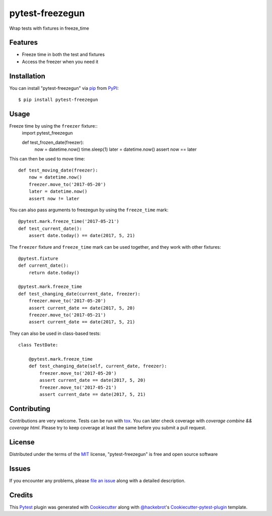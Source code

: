 ================
pytest-freezegun
================


.. image:: https://img.shields.io/pypi/v/pytest-freezegun.svg
    :target: https://pypi.python.org/pypi/pytest-freezegun/

.. image:: https://travis-ci.org/ktosiek/pytest-freezegun.svg?branch=master
    :target: https://travis-ci.org/ktosiek/pytest-freezegun
    :alt: See Build Status on Travis CI

.. image:: https://ci.appveyor.com/api/projects/status/github/ktosiek/pytest-freezegun?branch=master&svg=true
    :target: https://ci.appveyor.com/project/ktosiek/pytest-freezegun/branch/master
    :alt: See Build Status on AppVeyor

Wrap tests with fixtures in freeze_time


Features
--------

* Freeze time in both the test and fixtures
* Access the freezer when you need it


Installation
------------

You can install "pytest-freezegun" via `pip`_ from `PyPI`_::

    $ pip install pytest-freezegun


Usage
-----

Freeze time by using the ``freezer`` fixture::
    import pytest_freezegun
    
    def test_frozen_date(freezer):
        now = datetime.now()
        time.sleep(1)
        later = datetime.now()
        assert now == later

This can then be used to move time::

    def test_moving_date(freezer):
        now = datetime.now()
        freezer.move_to('2017-05-20')
        later = datetime.now()
        assert now != later

You can also pass arguments to freezegun by using the ``freeze_time`` mark::

    @pytest.mark.freeze_time('2017-05-21')
    def test_current_date():
        assert date.today() == date(2017, 5, 21)

The ``freezer`` fixture and ``freeze_time`` mark can be used together,
and they work with other fixtures::

    @pytest.fixture
    def current_date():
        return date.today()

    @pytest.mark.freeze_time
    def test_changing_date(current_date, freezer):
        freezer.move_to('2017-05-20')
        assert current_date == date(2017, 5, 20)
        freezer.move_to('2017-05-21')
        assert current_date == date(2017, 5, 21)

They can also be used in class-based tests::

    class TestDate:

        @pytest.mark.freeze_time
        def test_changing_date(self, current_date, freezer):
            freezer.move_to('2017-05-20')
            assert current_date == date(2017, 5, 20)
            freezer.move_to('2017-05-21')
            assert current_date == date(2017, 5, 21)


Contributing
------------

Contributions are very welcome.
Tests can be run with `tox`_.
You can later check coverage with `coverage combine && coverage html`.
Please try to keep coverage at least the same before you submit a pull request.


License
-------

Distributed under the terms of the `MIT`_ license, "pytest-freezegun" is free and open source software


Issues
------

If you encounter any problems, please `file an issue`_ along with a detailed description.


Credits
-------

This `Pytest`_ plugin was generated with `Cookiecutter`_ along with `@hackebrot`_'s `Cookiecutter-pytest-plugin`_ template.


.. _`Cookiecutter`: https://github.com/audreyr/cookiecutter
.. _`@hackebrot`: https://github.com/hackebrot
.. _`MIT`: http://opensource.org/licenses/MIT
.. _`cookiecutter-pytest-plugin`: https://github.com/pytest-dev/cookiecutter-pytest-plugin
.. _`file an issue`: https://github.com/ktosiek/pytest-freezegun/issues
.. _`pytest`: https://github.com/pytest-dev/pytest
.. _`tox`: https://tox.readthedocs.io/en/latest/
.. _`pip`: https://pypi.python.org/pypi/pip/
.. _`PyPI`: https://pypi.python.org/pypi
